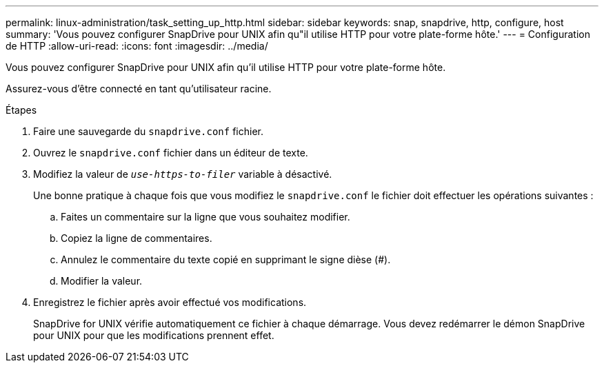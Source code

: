 ---
permalink: linux-administration/task_setting_up_http.html 
sidebar: sidebar 
keywords: snap, snapdrive, http, configure, host 
summary: 'Vous pouvez configurer SnapDrive pour UNIX afin qu"il utilise HTTP pour votre plate-forme hôte.' 
---
= Configuration de HTTP
:allow-uri-read: 
:icons: font
:imagesdir: ../media/


[role="lead"]
Vous pouvez configurer SnapDrive pour UNIX afin qu'il utilise HTTP pour votre plate-forme hôte.

Assurez-vous d'être connecté en tant qu'utilisateur racine.

.Étapes
. Faire une sauvegarde du `snapdrive.conf` fichier.
. Ouvrez le `snapdrive.conf` fichier dans un éditeur de texte.
. Modifiez la valeur de `_use-https-to-filer_` variable à désactivé.
+
Une bonne pratique à chaque fois que vous modifiez le `snapdrive.conf` le fichier doit effectuer les opérations suivantes :

+
.. Faites un commentaire sur la ligne que vous souhaitez modifier.
.. Copiez la ligne de commentaires.
.. Annulez le commentaire du texte copié en supprimant le signe dièse (#).
.. Modifier la valeur.


. Enregistrez le fichier après avoir effectué vos modifications.
+
SnapDrive for UNIX vérifie automatiquement ce fichier à chaque démarrage. Vous devez redémarrer le démon SnapDrive pour UNIX pour que les modifications prennent effet.


